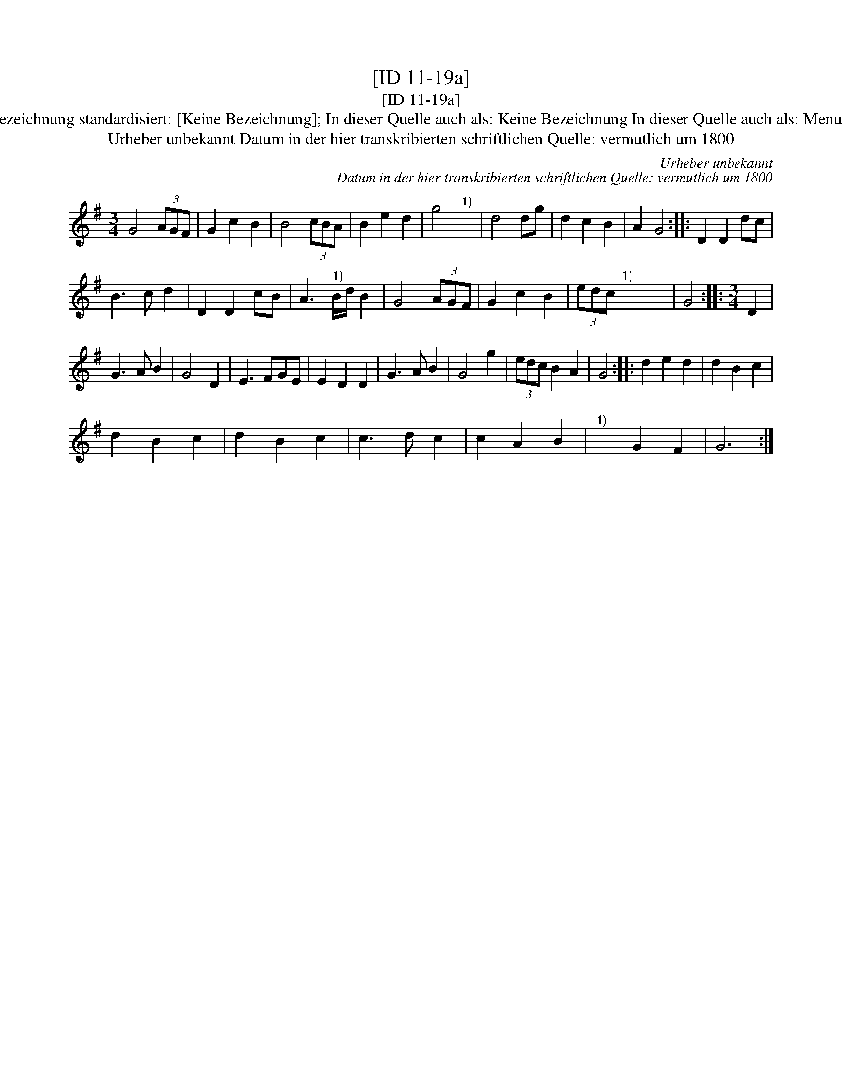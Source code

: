 X:1
T:[ID 11-19a]
T:[ID 11-19a]
T:Bezeichnung standardisiert: [Keine Bezeichnung]; In dieser Quelle auch als: Keine Bezeichnung In dieser Quelle auch als: Menuet
T:Urheber unbekannt Datum in der hier transkribierten schriftlichen Quelle: vermutlich um 1800
C:Urheber unbekannt
C:Datum in der hier transkribierten schriftlichen Quelle: vermutlich um 1800
L:1/8
M:3/4
K:G
V:1 treble 
V:1
 G4 (3AGF | G2 c2 B2 | B4 (3cBA | B2 e2 d2 | g4"^1)" x2 | d4 dg | d2 c2 B2 | A2 G4 :: D2 D2 dc | %9
 B3 c d2 | D2 D2 cB | A3"^1)" B/d/ B2 | G4 (3AGF | G2 c2 B2 | (3edc"^1)" x2 x2 | G4 ::[M:3/4] D2 | %17
 G3 A B2 | G4 D2 | E3 FGE | E2 D2 D2 | G3 A B2 | G4 g2 | (3edc B2 A2 | G4 :: d2 e2 d2 | d2 B2 c2 | %27
 d2 B2 c2 | d2 B2 c2 | c3 d c2 | c2 A2 B2 |"^1)" x2 G2 F2 | G6 :| %33

